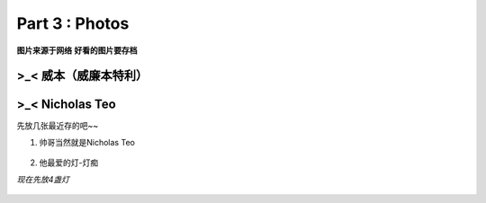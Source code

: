 **Part 3 : Photos**
===========================

**图片来源于网络**
**好看的图片要存档**

>_<  **威本（威廉本特利）**
----------------------------------

.. figure::
    _static\\威本\\怼脸美颜暴击.jpg
    :alt: 我也不知道为什么图片会消失

.. figure::
    _static\\威本\\威仔帮助本本穿鞋.jpg
    :alt: 我也不知道为什么图片会消失

.. figure::
    _static\\威本\\上学路.jpg
    :alt: 我也不知道为什么图片会消失


>_<  **Nicholas Teo**
--------------------------

先放几张最近存的吧~~

1. 帅哥当然就是Nicholas Teo

.. figure::
   _static\\NicholasTeo\\泳照_1.jpg
   :alt: 关于这张图片为什么消失的一千个理由

.. figure::
   _static\\NicholasTeo\\学员聚餐照托腮.jpg
   :alt: 关于这张图片为什么消失的一千个理由

.. figure::
   _static\\NicholasTeo\\学员聚餐照比耶.jpg
   :alt: 关于这张图片为什么消失的一千个理由

.. figure::
   _static\\NicholasTeo\\盘腿坐地上的小可爱.jpg
   :alt: 关于这张图片为什么消失的一千个理由


2. 他最爱的灯-灯痴

*现在先放4盏灯*

.. figure::
    _static\\NicholasTeo\\灯1.jpg
    :alt: 灯1

.. figure::
    _static\\NicholasTeo\\灯2.jpg
    :alt: 灯2

.. figure::
    _static\\NicholasTeo\\灯3.jpg
    :alt: 灯3

.. figure::
    _static\\NicholasTeo\\灯4.png
    :alt: 灯4




